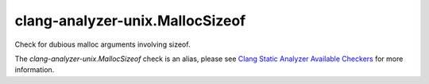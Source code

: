.. title:: clang-tidy - clang-analyzer-unix.MallocSizeof
.. meta::
   :http-equiv=refresh: 5;URL=https://clang.llvm.org/docs/analyzer/checkers.html#unix-mallocsizeof

clang-analyzer-unix.MallocSizeof
================================

Check for dubious malloc arguments involving sizeof.

The `clang-analyzer-unix.MallocSizeof` check is an alias, please see
`Clang Static Analyzer Available Checkers
<https://clang.llvm.org/docs/analyzer/checkers.html#unix-mallocsizeof>`_
for more information.
